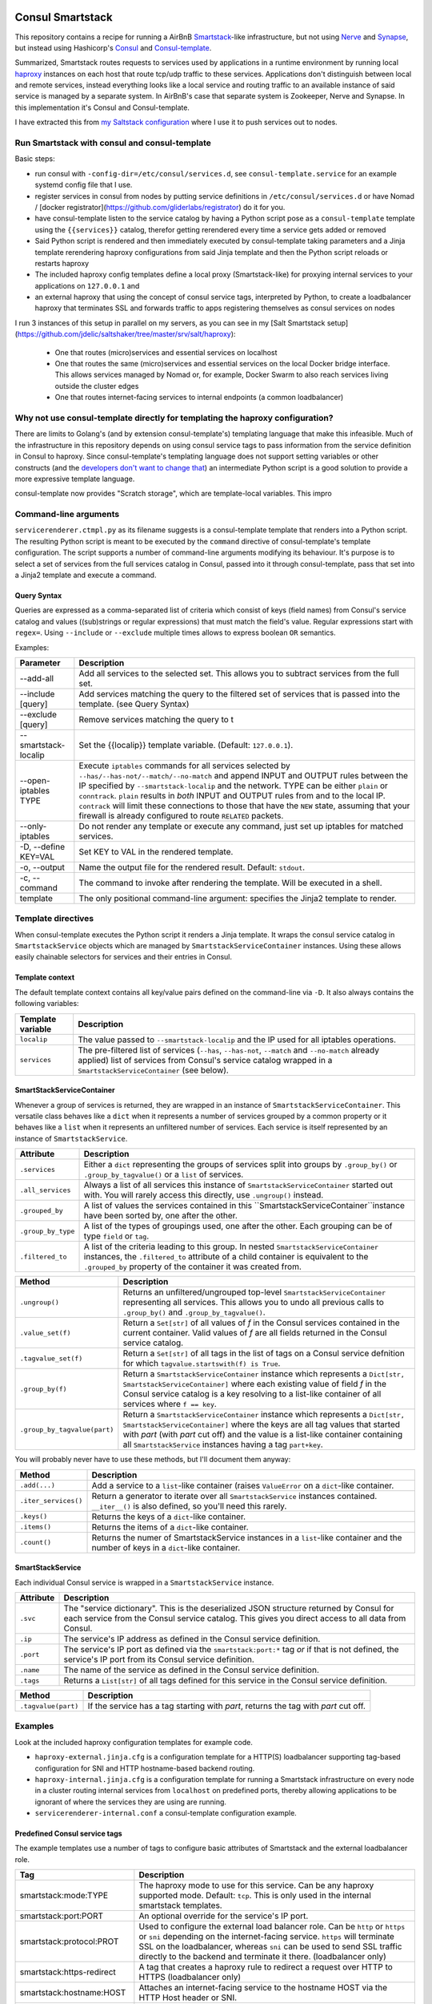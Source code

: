 Consul Smartstack
=================

This repository contains a recipe for running a AirBnB
`Smartstack <http://nerds.airbnb.com/smartstack-service-discovery-cloud/>`_\ -like
infrastructure, but not using `Nerve <https://github.com/airbnb/nerve>`_ and
`Synapse <https://github.com/airbnb/synapse>`_, but instead using Hashicorp's
`Consul <https://consul.io/>`_ and
`Consul-template <https://github.com/hashicorp/consul-template>`_.

Summarized, Smartstack routes requests to services used by applications in a
runtime environment by running local `haproxy <http://www.haproxy.org/>`_
instances on each host that route tcp/udp traffic to these services.
Applications don't distinguish between local and remote services, instead
everything looks like a local service and routing traffic to an available
instance of said service is managed by a separate system. In AirBnB's case that
separate system is Zookeeper, Nerve and Synapse. In this implementation it's
Consul and Consul-template.

I have extracted this from
`my Saltstack configuration <https://github.com/jdelic/saltshaker>`_ where I
use it to push services out to nodes.


Run Smartstack with consul and consul-template
----------------------------------------------
Basic steps:

* run consul with ``-config-dir=/etc/consul/services.d``, see
  ``consul-template.service`` for an example systemd config file that I use.
* register services in consul from nodes by putting service definitions in
  ``/etc/consul/services.d`` or have Nomad /
  [docker registrator](https://github.com/gliderlabs/registrator) do it for
  you.
* have consul-template listen to the service catalog by having a Python
  script pose as a ``consul-template`` template using the
  ``{{services}}`` catalog, therefor getting rerendered every time a service
  gets added or removed
* Said Python script is rendered and then immediately executed by
  consul-template taking parameters and a Jinja template rerendering haproxy
  configurations from said Jinja template and then the Python script reloads
  or restarts haproxy
* The included haproxy config templates define a local proxy
  (Smartstack-like) for proxying internal services to your applications on
  ``127.0.0.1`` and
* an external haproxy that using the concept of consul service tags,
  interpreted by Python, to create a loadbalancer haproxy that terminates SSL
  and forwards traffic to apps registering themselves as consul services on
  nodes

I run 3 instances of this setup in parallel on my servers, as you can see in my
[Salt Smartstack setup](https://github.com/jdelic/saltshaker/tree/master/srv/salt/haproxy):

  * One that routes (micro)services and essential services on localhost
  * One that routes the same (micro)services and essential services on the
    local Docker bridge interface. This allows services managed by Nomad or,
    for example, Docker Swarm to also reach services living outside the cluster
    edges
  * One that routes internet-facing services to internal endpoints (a
    common loadbalancer)


Why not use consul-template directly for templating the haproxy configuration?
------------------------------------------------------------------------------
There are limits to Golang's (and by extension consul-template's) templating
language that make this infeasible. Much of the infrastructure in this
repository depends on using consul service tags to pass information from the
service definition in Consul to haproxy. Since consul-template's templating
language does not support setting variables or other constructs (and the
`developers don't want to change that <https://github.com/hashicorp/consul-template/issues/399>`_\ )
an intermediate Python script is a good solution to provide a more expressive
template language.

consul-template now provides "Scratch storage", which are template-local
variables. This impro


Command-line arguments
----------------------
``servicerenderer.ctmpl.py`` as its filename suggests is a consul-template
template that renders into a Python script. The resulting Python script is
meant to be executed by the ``command`` directive of consul-template's template
configuration. The script supports a number of command-line arguments modifying
its behaviour. It's purpose is to select a set of services from the full
services catalog in Consul, passed into it through consul-template, pass that
set into a Jinja2 template and execute a command.

Query Syntax
++++++++++++
Queries are expressed as a comma-separated list of criteria which consist of
keys (field names) from Consul's service catalog and values ((sub)strings or
regular expressions) that must match the field's value. Regular expressions
start with ``regex=``. Using ``--include`` or ``--exclude`` multiple times
allows to express boolean ``OR`` semantics.

Examples:

.. code-block:

    --include 'tags=smartstack:internal,name=regex=^xyz$'
    --exclude tags=udp
    --exclude ip=192.168.56.
    --include tags=mytag,tags=myothertag,port=2323


====================== =======================================================
Parameter              Description
====================== =======================================================
--add-all              Add all services to the selected set. This allows you
                       to subtract services from the full set.
--include [query]      Add services matching the query to the filtered set of
                       services that is passed into the template. (see Query
                       Syntax)
--exclude [query]      Remove services matching the query to t
--smartstack-localip   Set the {{localip}} template variable. (Default:
                       ``127.0.0.1``).
--open-iptables TYPE   Execute ``iptables`` commands for all services selected
                       by ``--has/--has-not/--match/--no-match`` and append
                       INPUT and OUTPUT rules between the IP specified by
                       ``--smartstack-localip`` and the network. TYPE can be
                       either ``plain`` or ``conntrack``. ``plain`` results
                       in *both* INPUT and OUTPUT rules from and to the local
                       IP. ``contrack`` will limit these connections to those
                       that have the ``NEW`` state, assuming that your firewall
                       is already configured to route ``RELATED`` packets.
--only-iptables        Do not render any template or execute any command, just
                       set up iptables for matched services.
-D, --define KEY=VAL   Set KEY to VAL in the rendered template.
-o, --output           Name the output file for the rendered result. Default:
                       ``stdout``.
-c, --command          The command to invoke after rendering the template.
                       Will be executed in a shell.
template               The only positional command-line argument: specifies
                       the Jinja2 template to render.
====================== =======================================================


Template directives
-------------------
When consul-template executes the Python script it renders a Jinja template. It
wraps the consul service catalog in ``SmartstackService`` objects which are
managed by ``SmartstackServiceContainer`` instances. Using these allows easily
chainable selectors for services and their entries in Consul.

Template context
++++++++++++++++
The default template context contains all key/value pairs defined on the
command-line via ``-D``. It also always contains the following variables:

================= ============================================================
Template variable Description
================= ============================================================
``localip``       The value passed to ``--smartstack-localip`` and the IP used
                  for all iptables operations.
``services``      The pre-filtered list of services (``--has``, ``--has-not``,
                  ``--match`` and ``--no-match`` already applied) list of
                  services from Consul's service catalog wrapped in a
                  ``SmartstackServiceContainer`` (see below).
================= ============================================================


SmartStackServiceContainer
++++++++++++++++++++++++++
Whenever a group of services is returned, they are wrapped in an instance of
``SmartstackServiceContainer``. This versatile class behaves like a ``dict``
when it represents a number of services grouped by a common property or it
behaves like a ``list`` when it represents an unfiltered number of services.
Each service is itself represented by an instance of ``SmartstackService``.

================== ===========================================================
Attribute          Description
================== ===========================================================
``.services``      Either a ``dict`` representing the groups of services split
                   into groups by ``.group_by()`` or ``.group_by_tagvalue()``
                   or a ``list`` of services.
``.all_services``  Always a list of all services this instance of
                   ``SmartstackServiceContainer`` started out with. You will
                   rarely access this directly, use ``.ungroup()`` instead.
``.grouped_by``    A list of values the services contained in this
                   ``SmartstackServiceContainer``instance have been sorted by,
                   one after the other.
``.group_by_type`` A list of the types of groupings used, one after the other.
                   Each grouping can be of type ``field`` or ``tag``.
``.filtered_to``   A list of the criteria leading to this group. In nested
                   ``SmartstackServiceContainer`` instances, the
                   ``.filtered_to`` attribute of a child container is
                   equivalent to the ``.grouped_by`` property of the container
                   it was created from.
================== ===========================================================

============================ =================================================
Method                       Description
============================ =================================================
``.ungroup()``               Returns an unfiltered/ungrouped top-level
                             ``SmartstackServiceContainer`` representing all
                             services. This allows you to undo all previous
                             calls to ``.group_by()`` and
                             ``.group_by_tagvalue()``.
``.value_set(f)``            Return a ``Set[str]`` of all values of *f* in the
                             Consul services contained in the current
                             container. Valid values of *f* are all fields
                             returned in the Consul service catalog.
``.tagvalue_set(f)``         Return a ``Set[str]`` of all tags in the list of
                             tags on a Consul service defnition for which
                             ``tagvalue.startswith(f) is True``.
``.group_by(f)``             Return a ``SmartstackServiceContainer`` instance
                             which represents a
                             ``Dict[str, SmartstackServiceContainer]`` where
                             each existing value of field *f* in the Consul
                             service catalog is a key resolving to a list-like
                             container of all services where ``f == key``.
``.group_by_tagvalue(part)`` Return a ``SmartstackServiceContainer`` instance
                             which represents a
                             ``Dict[str, SmartstackServiceContainer]`` where
                             the keys are all tag values that started with
                             *part* (with *part* cut off) and the value is a
                             list-like container containing all
                             ``SmartstackService`` instances having a tag
                             ``part+key``.
============================ =================================================

You will probably never have to use these methods, but I'll document them
anyway:

==================== =========================================================
Method               Description
==================== =========================================================
``.add(...)``        Add a service to a ``list``-like container (raises
                     ``ValueError`` on a ``dict``-like container.
``.iter_services()`` Return a generator to iterate over all
                     ``SmartstackService`` instances contained. ``__iter__()``
                     is also defined, so you'll need this rarely.
``.keys()``          Returns the keys of a ``dict``-like container.
``.items()``         Returns the items of a ``dict``-like container.
``.count()``         Returns the numer of SmartstackService instances in a
                     ``list``-like container and the number of keys in a
                     ``dict``-like container.
==================== =========================================================


SmartStackService
+++++++++++++++++
Each individual Consul service is wrapped in a ``SmartstackService`` instance.

================== ===========================================================
Attribute          Description
================== ===========================================================
``.svc``           The "service dictionary". This is the deserialized JSON
                   structure returned by Consul for each service from the
                   Consul service catalog. This gives you direct access to all
                   data from Consul.
``.ip``            The service's IP address as defined in the Consul service
                   definition.
``.port``          The service's IP port as defined via the
                   ``smartstack:port:*`` tag *or* if that is not defined, the
                   service's IP port from its Consul service definition.
``.name``          The name of the service as defined in the Consul service
                   definition.
``.tags``          Returns a ``List[str]`` of all tags defined for this
                   service in the Consul service definition.
================== ===========================================================

==================== =========================================================
Method               Description
==================== =========================================================
``.tagvalue(part)``  If the service has a tag starting with *part*, returns
                     the tag with *part* cut off.
==================== =========================================================


Examples
--------
Look at the included haproxy configuration templates for example code.

* ``haproxy-external.jinja.cfg`` is a configuration template for a HTTP(S)
  loadbalancer supporting tag-based configuration for SNI and HTTP
  hostname-based backend routing.

* ``haproxy-internal.jinja.cfg`` is a configuration template for running a
  Smartstack infrastructure on every node in a cluster routing internal
  services from ``localhost`` on predefined ports, thereby allowing
  applications to be ignorant of where the services they are using are
  running.

* ``servicerenderer-internal.conf`` a consul-template configuration example.


Predefined Consul service tags
++++++++++++++++++++++++++++++
The example templates use a number of tags to configure basic attributes of
Smartstack and the external loadbalancer role.

=========================== ==================================================
Tag                         Description
=========================== ==================================================
smartstack:mode:TYPE        The haproxy mode to use for this service. Can be
                            any haproxy supported mode. Default: ``tcp``.
                            This is only used in the internal smartstack
                            templates.
smartstack:port:PORT        An optional override for the service's IP port.
smartstack:protocol:PROT    Used to configure the external load balancer role.
                            Can be ``http`` or ``https`` or ``sni`` depending
                            on the internet-facing service. ``https`` will
                            terminate SSL on the loadbalancer, whereas ``sni``
                            can be used to send SSL traffic directly to the
                            backend and terminate it there. (loadbalancer only)
smartstack:https-redirect   A tag that creates a haproxy rule to redirect
                            a request over HTTP to HTTPS (loadbalancer only)
smartstack:hostname:HOST    Attaches an internet-facing service to the
                            hostname HOST via the HTTP Host header or SNI.
smartstack:internal         Marks services used for Smartstack configuration
                            via ``haproxy-internal.jinja.cfg``.
smartstack:external         Marks services that are hooked to to the external
                            load balancer via ``haproxy-external.jinja.cfg``.
haproxy:frontend:option:OPT Allows passing *OPT* to haproxy's *option* config.
haproxy:frontend:port:PORT  Forces haproxy to listen on PORT while sending
                            traffic to the service's port from Consul. This
                            allows you to fix frontend ports for dynamically
                            assigned backend ports (like Nomad and other
                            cluster schedulers use).
crt:CERT                    Adds *CERT* as a SSL certificate to the
                            loadbalancer haproxy in
                            ``haproxy-external.jinja.cfg`` so it can do SNI
                            and SSL termination.
=========================== ==================================================


License
=======

Copyright (c) 2017, Jonas Maurus
All rights reserved.

Redistribution and use in source and binary forms, with or without
modification, are permitted provided that the following conditions are met:

1. Redistributions of source code must retain the above copyright notice, this
   list of conditions and the following disclaimer.

2. Redistributions in binary form must reproduce the above copyright notice,
   this list of conditions and the following disclaimer in the documentation
   and/or other materials provided with the distribution.

3. Neither the name of the copyright holder nor the names of its contributors
   may be used to endorse or promote products derived from this software
   without specific prior written permission.

THIS SOFTWARE IS PROVIDED BY THE COPYRIGHT HOLDERS AND CONTRIBUTORS "AS IS" AND
ANY EXPRESS OR IMPLIED WARRANTIES, INCLUDING, BUT NOT LIMITED TO, THE IMPLIED
WARRANTIES OF MERCHANTABILITY AND FITNESS FOR A PARTICULAR PURPOSE ARE
DISCLAIMED. IN NO EVENT SHALL THE COPYRIGHT HOLDER OR CONTRIBUTORS BE LIABLE
FOR ANY DIRECT, INDIRECT, INCIDENTAL, SPECIAL, EXEMPLARY, OR CONSEQUENTIAL
DAMAGES (INCLUDING, BUT NOT LIMITED TO, PROCUREMENT OF SUBSTITUTE GOODS OR
SERVICES; LOSS OF USE, DATA, OR PROFITS; OR BUSINESS INTERRUPTION) HOWEVER
CAUSED AND ON ANY THEORY OF LIABILITY, WHETHER IN CONTRACT, STRICT LIABILITY,
OR TORT (INCLUDING NEGLIGENCE OR OTHERWISE) ARISING IN ANY WAY OUT OF THE USE
OF THIS SOFTWARE, EVEN IF ADVISED OF THE POSSIBILITY OF SUCH DAMAGE.
